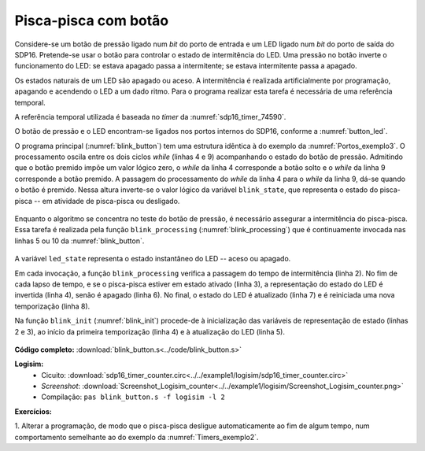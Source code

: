 .. _Timers_exemplo3:

Pisca-pisca com botão
*********************

Considere-se um botão de pressão ligado num *bit* do porto de entrada
e um LED ligado num *bit* do porto de saída do SDP16.
Pretende-se usar o botão para controlar o estado de intermitência do LED.
Uma pressão no botão inverte o funcionamento do LED:
se estava apagado passa a intermitente;
se estava intermitente passa a apagado.

Os estados naturais de um LED são apagado ou aceso.
A intermitência é realizada artificialmente por programação,
apagando e acendendo o LED a um dado ritmo.
Para o programa realizar esta tarefa é necessária de uma referência temporal.

A referência temporal utilizada é baseada no *timer* da :numref:`sdp16_timer_74590`.

O botão de pressão e o LED encontram-se ligados nos portos internos do SDP16,
conforme a :numref:`button_led`.

O programa principal (:numref:`blink_button`) tem uma estrutura idêntica à do exemplo
da :numref:`Portos_exemplo3`.
O processamento oscila entre os dois ciclos *while* (linhas 4 e 9) acompanhando o
estado do botão de pressão. Admitindo que o botão premido impõe um valor lógico zero,
o *while* da linha 4 corresponde a botão solto e o *while* da linha 9 corresponde
a botão premido.
A passagem do processamento do *while* da linha 4 para o *while* da linha 9,
dá-se quando o botão é premido. Nessa altura inverte-se o valor lógico
da variável ``blink_state``, que representa o estado do pisca-pisca
-- em atividade de pisca-pisca ou desligado.


 .. code-block:: c
   :linenos:
   :caption: Programa de controlo do pisca-pisca
   :name: blink_button

   void main() {
   	blink_init();
   	while (1) {
   		while ((port_input() & BUTTON_MASK) != 0)
   			blink_processing();

   		blink_state = !blink_state;

   		while (port_input_test(BUTTON_MASK) == 0)
   			blink_processing();
   	}
   }

Enquanto o algoritmo se concentra no teste do botão de pressão,
é necessário assegurar a intermitência do pisca-pisca.
Essa tarefa é realizada pela função ``blink_processing``
(:numref:`blink_processing`) que é continuamente invocada nas linhas 5 ou 10 da
:numref:`blink_button`.

 .. code-block:: c
   :linenos:
   :caption: Geração da intermitência do pisca-pisca
   :name: blink_processing

   void blink_processing() {
   	if (timer_elapsed(initial) >= HALF_PERIOD) {
   		if (blink_state)
   			led_state = ~led_state;
   		else
   			led_state = 0;
   		port_output(LED_MASK & led_state);
   		initial = timer_read();
   	}
   }

A variável ``led_state`` representa o estado instantâneo do LED -- aceso ou apagado.

Em cada invocação, a função ``blink_processing`` verifica a passagem
do tempo de intermitência (linha 2).
No fim de cada lapso de tempo, e se o pisca-pisca estiver em estado ativado (linha 3),
a representação do estado do LED é invertida (linha 4), senão é apagado (linha 6).
No final, o estado do LED é atualizado (linha 7)
e é reiniciada uma nova temporização (linha 8).

Na função ``blink_init`` (:numref:`blink_init`) procede-de
à inicialização das variáveis de representação de estado (linhas 2 e 3),
ao início da primeira temporização (linha 4)
e à atualização do LED (linha 5).

 .. code-block:: c
   :linenos:
   :caption: Inicialização do estado do pisca-pisca
   :name: blink_init

   void blink_init() {
   	led_state = 0;
   	blink_state = 0;
   	initial = timer_read();
   	port_output(LED_MASK & led_state);
   }

**Código completo:** :download:`blink_button.s<../code/blink_button.s>`

**Logisim:**
   - Cicuito: :download:`sdp16_timer_counter.circ<../../example1/logisim/sdp16_timer_counter.circ>`

   - *Screenshot*: :download:`Screenshot_Logisim_counter<../../example1/logisim/Screenshot_Logisim_counter.png>`

   - Compilação: ``pas blink_button.s -f logisim -l 2``

**Exercícios:**

1. Alterar a programação,
de modo que o pisca-pisca desligue automaticamente ao fim de algum tempo,
num comportamento semelhante ao do exemplo da :numref:`Timers_exemplo2`.
